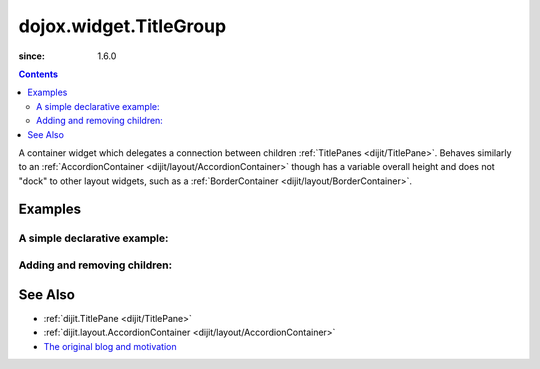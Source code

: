 .. _dojox/widget/TitleGroup:

=======================
dojox.widget.TitleGroup
=======================

:since: 1.6.0

.. contents ::
    :depth: 2

A container widget which delegates a connection between children :ref:`TitlePanes <dijit/TitlePane>`. Behaves similarly to an :ref:`AccordionContainer <dijit/layout/AccordionContainer>` though has a variable overall height and does not "dock" to other layout widgets, such as a :ref:`BorderContainer <dijit/layout/BorderContainer>`.

Examples
========

A simple declarative example:
-----------------------------

.. code-example::

  .. css::

     <style type="text/css">
        @import "{{baseUrl}}dojox/widget/TitleGroup/TitleGroup.css";
     </style>

  .. javascript::

    <script>
        dojo.require("dojox.widget.TitleGroup");
        dojo.require("dijit.TitlePane");
        dojo.require("dijit.form.Button");
    </script>

  .. html::

    <h2>Content before</h2>
    <div id="titleGroupA" data-dojo-type="dojox.widget.TitleGroup">
        <div dojoType="dijit.TitlePane" open="true" title="Pane 1">Lorem</div>
        <div dojoType="dijit.TitlePane" open="false" title="Pane 2">Lorem <br> <div data-dojo-type="dijit.form.Button">click</div></div>
        <div dojoType="dijit.TitlePane" open="false" title="Pane 3"><p>Lorem</p><p>lorem</p></div>
        <div dojoType="dijit.TitlePane" open="false" title="Pane 4"><p>Lorem</p></div>
    </div>
    <h2>Content after</h2>

Adding and removing children:
-----------------------------

.. code-example::

  .. css::

     <style type="text/css">
        @import "{{baseUrl}}dojox/widget/TitleGroup/TitleGroup.css";
     </style>

  .. javascript::

    <script>
        dojo.require("dojox.widget.TitleGroup");
        dojo.require("dijit.TitlePane");
        dojo.require("dijit.form.Button");
    </script>

  .. html::

    <h2>Content before</h2>
    <div data-dojo-type="dijit.form.Button">
       click to add
       <script type="dojo/method" data-dojo-event="onClick">
            var group = dijit.byId("titleGroupB");
            var tp = new dijit.TitlePane({ open:false, title: "Added " + dijit.registry.length });
            group.addChild(tp);
       </script>
    </div>
    <div data-dojo-type="dijit.form.Button">
        pop one off
        <script type="dojo/method" data-dojo-event="onClick">
            dijit.registry.byClass("dijit.TitlePane").some(function(widget){
                  dijit.byId("titleGroupB").removeChild(widget);
                  widget.destroy();
                  return true; // only once
            });
        </script>
    </div>
    <div id="titleGroupB" style="width:500px" data-dojo-type="dojox.widget.TitleGroup">
        <div dojoType="dijit.TitlePane" open="true" title="Pane 1">
            Pane 1
        </div>
    </div>
    <h2>Content after</h2>
    <div id="graveyard"></div>

See Also
========

* :ref:`dijit.TitlePane <dijit/TitlePane>`
* :ref:`dijit.layout.AccordionContainer <dijit/layout/AccordionContainer>`
* `The original blog and motivation <http://www.sitepen.com/blog/2008/10/21/quick-fixes-and-dojo-support/>`_
